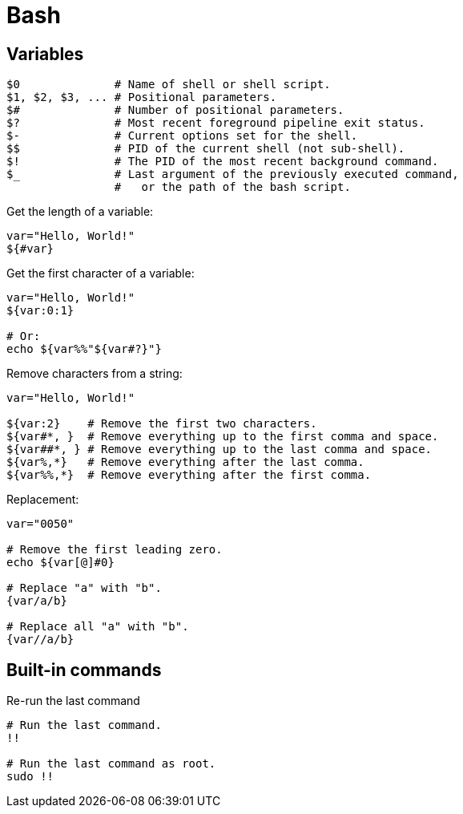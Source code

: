= Bash

== Variables

[source,bash]
----
$0              # Name of shell or shell script.
$1, $2, $3, ... # Positional parameters.
$#              # Number of positional parameters.
$?              # Most recent foreground pipeline exit status.
$-              # Current options set for the shell.
$$              # PID of the current shell (not sub-shell).
$!              # The PID of the most recent background command.
$_              # Last argument of the previously executed command,
                #   or the path of the bash script.
----

Get the length of a variable:

[source,bash]
----
var="Hello, World!"
${#var}
----

Get the first character of a variable:

[source,bash]
----
var="Hello, World!"
${var:0:1}

# Or:
echo ${var%%"${var#?}"}
----

Remove characters from a string:

[source,bash]
----
var="Hello, World!"

${var:2}    # Remove the first two characters.
${var#*, }  # Remove everything up to the first comma and space.
${var##*, } # Remove everything up to the last comma and space.
${var%,*}   # Remove everything after the last comma.
${var%%,*}  # Remove everything after the first comma.
----

Replacement:

[source,bash]
----
var="0050"

# Remove the first leading zero.
echo ${var[@]#0}

# Replace "a" with "b".
{var/a/b}

# Replace all "a" with "b".
{var//a/b}
----

== Built-in commands

.Re-run the last command
[source,bash]
----
# Run the last command.
!!

# Run the last command as root.
sudo !!
----
